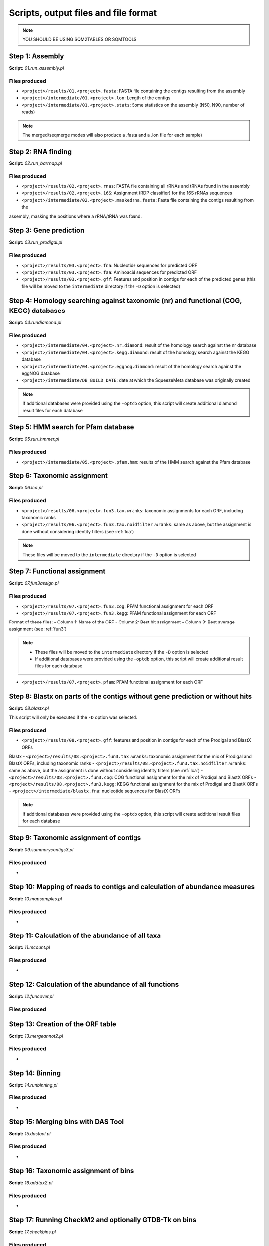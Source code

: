 *************************************
Scripts, output files and file format
*************************************

.. note::
    YOU SHOULD BE USING SQM2TABLES OR SQMTOOLS


Step 1: Assembly
================

**Script:** *01.run_assembly.pl*

Files produced
--------------
- ``<project>/results/01.<project>.fasta``: FASTA file containing the contigs resulting from the assembly 
- ``<project>/intermediate/01.<project>.lon``: Length of the contigs
- ``<project>/intermediate/01.<project>.stats``: Some statistics on the assembly (N50, N90, number of reads)

.. note::
  
  The merged/seqmerge modes will also produce a .fasta and a .lon file for each sample)


Step 2: RNA finding
===================

**Script:** *02.run_barrnap.pl*

Files produced
--------------
- ``<project>/results/02.<project>.rnas``: FASTA file containing all rRNAs and tRNAs found in the assembly
- ``<project>/results/02.<project>.16S``: Assignment (RDP classifier) for the 16S rRNAs sequences
- ``<project>/intermediate/02.<project>.maskedrna.fasta``: Fasta file containing the contigs resulting from the
assembly, masking the positions where a rRNA/tRNA was found.

Step 3: Gene prediction
=======================

**Script:** *03.run_prodigal.pl*

Files produced
--------------
- ``<project>/results/03.<project>.fna``: Nucleotide sequences for predicted ORF
- ``<project>/results/03.<project>.faa``: Aminoacid sequences for predicted ORF
- ``<project>/results/03.<project>.gff``: Features and position in contigs for each of the predicted genes (this file will be moved to the ``intermediate`` directory if the ``-D`` option is selected)


Step 4: Homology searching against taxonomic (nr) and functional (COG, KEGG) databases
======================================================================================

**Script:** *04.rundiamond.pl*

Files produced
--------------
- ``<project>/intermediate/04.<project>.nr.diamond``: result of the homology search against the nr database
- ``<project>/intermediate/04.<project>.kegg.diamond``: result of the homology search against the KEGG database
- ``<project>/intermediate/04.<project>.eggnog.diamond``: result of the homology search against the eggNOG database
- ``<project>/intermediate/DB_BUILD_DATE``: date at which the SqueezeMeta database was originally created

.. note::

  If additional databases were provided using the ``-optdb`` option, this script will create additional diamond result files for each database

Step 5: HMM search for Pfam database
====================================

**Script:** *05.run_hmmer.pl*

Files produced
--------------
- ``<project>/intermediate/05.<project>.pfam.hmm``: results of the HMM search against the Pfam database


.. _lca script:
Step 6: Taxonomic assignment
============================

**Script:** *06.lca.pl*

Files produced
--------------
- ``<project>/results/06.<project>.fun3.tax.wranks``: taxonomic assignments for each ORF, including taxonomic ranks
- ``<project>/results/06.<project>.fun3.tax.noidfilter.wranks``: same as above, but the assignment is done without considering identity filters (see :ref:`lca`)

.. note::
  These files will be moved to the ``intermediate`` directory if the ``-D`` option is selected

.. _fun3 script:
Step 7: Functional assignment
=============================

**Script:** *07.fun3assign.pl*

Files produced
--------------
- ``<project>/results/07.<project>.fun3.cog``: PFAM functional assignment for each ORF
- ``<project>/results/07.<project>.fun3.kegg``: PFAM functional assignment for each ORF

Format of these files:
- Column 1: Name of the ORF
- Column 2: Best hit assignment
- Column 3: Best average assignment (see :ref:`fun3`)

.. note::
  - These files will be moved to the ``intermediate`` directory if the ``-D`` option is selected
  - If additional databases were provided using the ``-optdb`` option, this script will create additional result files for each database

- ``<project>/results/07.<project>.pfam``: PFAM functional assignment for each ORF

Step 8: Blastx on parts of the contigs without gene prediction or without hits
==============================================================================

**Script:** *08.blastx.pl*

This script will only be executed if the ``-D`` option was selected.

Files produced
--------------
- ``<project>/results/08.<project>.gff``: features and position in contigs for each of the Prodigal and BlastX ORFs
Blastx 
- ``<project>/results/08.<project>.fun3.tax.wranks``: taxonomic assignment for the mix of Prodigal and BlastX ORFs, including taxonomic ranks
- ``<project>/results/08.<project>.fun3.tax.noidfilter.wranks``: same as above, but the assignment is done without considering identity filters (see :ref:`lca`)
- ``<project>/results/08.<project>.fun3.cog``: COG functional assignment for the mix of Prodigal and BlastX ORFs
- ``<project>/results/08.<project>.fun3.kegg``: KEGG functional assignment for the mix of Prodigal and BlastX ORFs 
- ``<project>/intermediate/blastx.fna``: nucleotide sequences for BlastX ORFs 

.. note::
  If additional databases were provided using the ``-optdb`` option, this script will create additional result files for each database

Step 9: Taxonomic assignment of contigs
=======================================

**Script:** *09.summarycontigs3.pl*

Files produced
--------------
-  

.. _mappingstat:
Step 10: Mapping of reads to contigs and calculation of abundance measures
==========================================================================

**Script:** *10.mapsamples.pl*

Files produced
--------------
-


Step 11: Calculation of the abundance of all taxa
=================================================

**Script:** *11.mcount.pl*

Files produced
--------------
-

.. _funcover:
Step 12: Calculation of the abundance of all functions
======================================================

**Script:** *12.funcover.pl*

Files produced
--------------


.. _ORF table:
Step 13: Creation of the ORF table
==================================

**Script:** *13.mergeannot2.pl*

Files produced
--------------
-


Step 14: Binning
================

**Script:** *14.runbinning.pl*

Files produced
--------------
-


Step 15: Merging bins with DAS Tool
===================================

**Script:** *15.dastool.pl*

Files produced
--------------
-


Step 16: Taxonomic assignment of bins
=====================================

**Script:** *16.addtax2.pl*

Files produced
--------------
-


Step 17: Running CheckM2 and optionally GTDB-Tk on bins
=======================================================

**Script:** *17.checkbins.pl*

Files produced
--------------
-


Step 18: Creation of the bin table
==================================

**Script:** *17.getbins.pl*

Files produced
--------------
-


Step 19: Creation of the contig table
=====================================

**Script:** *19.getcontigs.pl*

Files produced
--------------
-


Step 20: Prediction of pathway presence in bins using MinPath
=============================================================

**Script:** *20. minpath.pl*

Files produced
--------------
-

.. _stats:
Step 21: Final statistics for the run
=====================================

**Script:** *21.stats.pl*

Files produced
--------------
-

.. _sqm2tables in pipeline:
Step 22: Calculation of summary tables for the project
======================================================

**Script:** *sqm2tables.py*

Files produced
--------------
-
